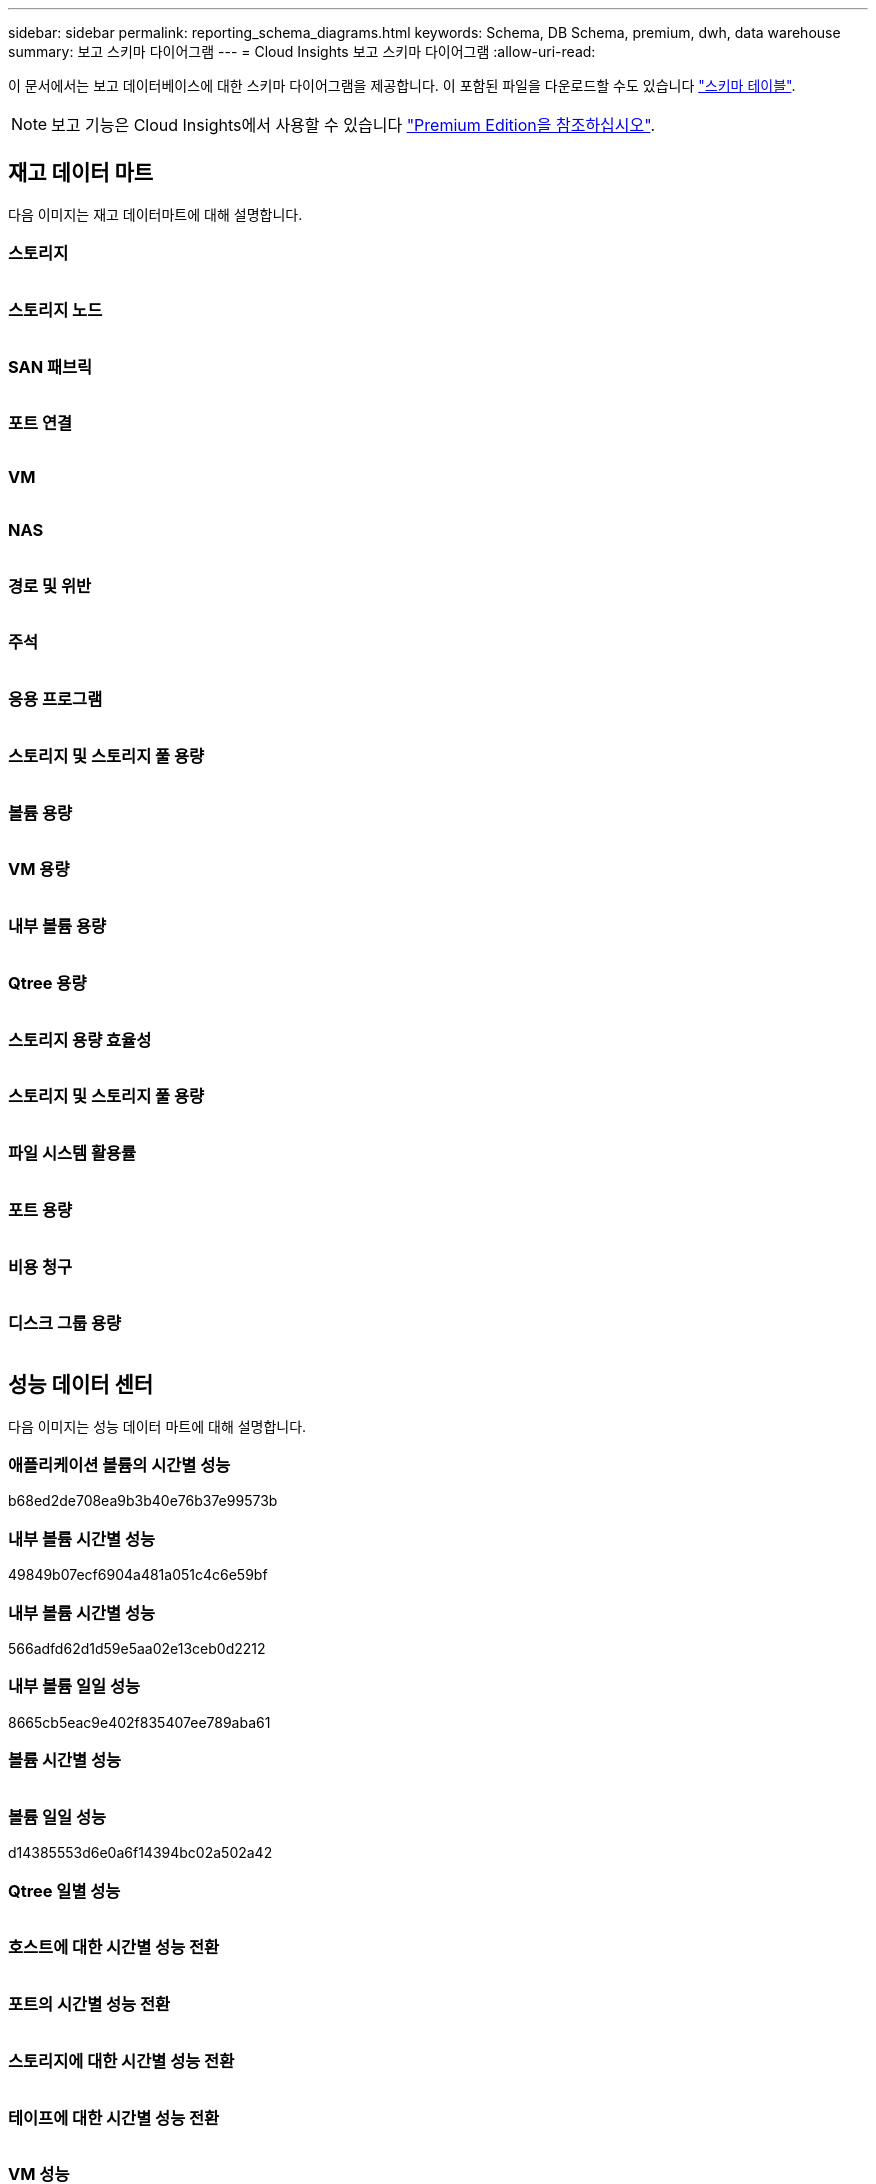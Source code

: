 ---
sidebar: sidebar 
permalink: reporting_schema_diagrams.html 
keywords: Schema, DB Schema, premium, dwh, data warehouse 
summary: 보고 스키마 다이어그램 
---
= Cloud Insights 보고 스키마 다이어그램
:allow-uri-read: 


[role="lead"]
이 문서에서는 보고 데이터베이스에 대한 스키마 다이어그램을 제공합니다. 이 포함된 파일을 다운로드할 수도 있습니다 link:ci_reporting_database_schema.pdf["스키마 테이블"].


NOTE: 보고 기능은 Cloud Insights에서 사용할 수 있습니다 link:concept_subscribing_to_cloud_insights.html["Premium Edition을 참조하십시오"].



== 재고 데이터 마트

다음 이미지는 재고 데이터마트에 대해 설명합니다.



=== 스토리지

image:storage.png[""]



=== 스토리지 노드

image:storage_node.png[""]



=== SAN 패브릭

image:fabric.png[""]



=== 포트 연결

image:connectivity.png[""]



=== VM

image:vm.png[""]



=== NAS

image:nas.png[""]



=== 경로 및 위반

image:logical.png[""]



=== 주석

image:annotations.png[""]



=== 응용 프로그램

image:apps_annot.png[""]



=== 스토리지 및 스토리지 풀 용량

image:Storage_and_Storage_Pool_Capacity_Fact.png[""]



=== 볼륨 용량

image:Volume_Capacity.png[""]



=== VM 용량

image:VM_Capacity_Fact.png[""]



=== 내부 볼륨 용량

image:Internal_Volume_Capacity_Fact.png[""]



=== Qtree 용량

image:Qtree_Capacity_Fact.png[""]



=== 스토리지 용량 효율성

image:efficiency.png[""]



=== 스토리지 및 스토리지 풀 용량

image:Storage_and_Storage_Pool_Capacity_Fact.png[""]



=== 파일 시스템 활용률

image:fs_util.png[""]



=== 포트 용량

image:ports.png[""]



=== 비용 청구

image:Chargeback_Fact.png[""]



=== 디스크 그룹 용량

image:Disk_Group_Capacity.png[""]



== 성능 데이터 센터

다음 이미지는 성능 데이터 마트에 대해 설명합니다.



=== 애플리케이션 볼륨의 시간별 성능

b68ed2de708ea9b3b40e76b37e99573b



=== 내부 볼륨 시간별 성능

49849b07ecf6904a481a051c4c6e59bf



=== 내부 볼륨 시간별 성능

566adfd62d1d59e5aa02e13ceb0d2212



=== 내부 볼륨 일일 성능

8665cb5eac9e402f835407ee789aba61



=== 볼륨 시간별 성능

image:vmdk_hourly_performance_fact.png[""]



=== 볼륨 일일 성능

d14385553d6e0a6f14394bc02a502a42



=== Qtree 일별 성능

image:QtreeDailyPerformanceFact.png[""]



=== 호스트에 대한 시간별 성능 전환

image:switch_performance_for_host_hourly_fact.png[""]



=== 포트의 시간별 성능 전환

image:switch_performance_for_port_hourly_fact.png[""]



=== 스토리지에 대한 시간별 성능 전환

image:switch_performance_for_storage_hourly_fact.png[""]



=== 테이프에 대한 시간별 성능 전환

image:switch_performance_for_tape_hourly_fact.png[""]



=== VM 성능

image:vm_hourly_performance_fact.png[""]



=== 호스트의 VM 일일 성능

image:vm_daily_performance_fact.png[""]



=== 호스트에 대한 VM 시간별 성능

image:vm_hourly_performance_fact.png[""]



=== 호스트의 VM 일일 성능

image:vm_daily_performance_fact.png[""]



=== 호스트에 대한 VM 시간별 성능

image:vm_hourly_performance_fact.png[""]



=== VMDK 일별 성능

image:vmdk_daily_performance_fact.png[""]



=== VMDK의 시간별 성능

image:vmdk_hourly_performance_fact.png[""]



=== 스토리지 노드 시간별 성능 향상

a6040f821773a9032da45c788b24e202



=== 디스크 일일 성능

image:disk_daily_performance_fact.png[""]



=== 디스크 시간별 성능

image:disk_hourly_performance_fact.png[""]



== 쿠버네티스

image:k8s_schema.jpg["쿠버네티스"]
